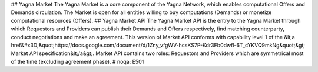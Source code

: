 ## Yagna Market The Yagna Market is a core component of the Yagna Network, which enables computational Offers and Demands circulation. The Market is open for all entities willing to buy computations (Demands) or monetize computational resources (Offers). ## Yagna Market API The Yagna Market API is the entry to the Yagna Market through which Requestors and Providers can publish their Demands and Offers respectively, find matching counterparty, conduct negotiations and make an agreement.  This version of Market API conforms with capability level 1 of the &lt;a href&#x3D;\&quot;https://docs.google.com/document/d/1Zny_vfgWV-hcsKS7P-Kdr3Fb0dwfl-6T_cYKVQ9mkNg\&quot;&gt; Market API specification&lt;/a&gt;.  Market API contains two roles: Requestors and Providers which are symmetrical most of the time (excluding agreement phase).   # noqa: E501


